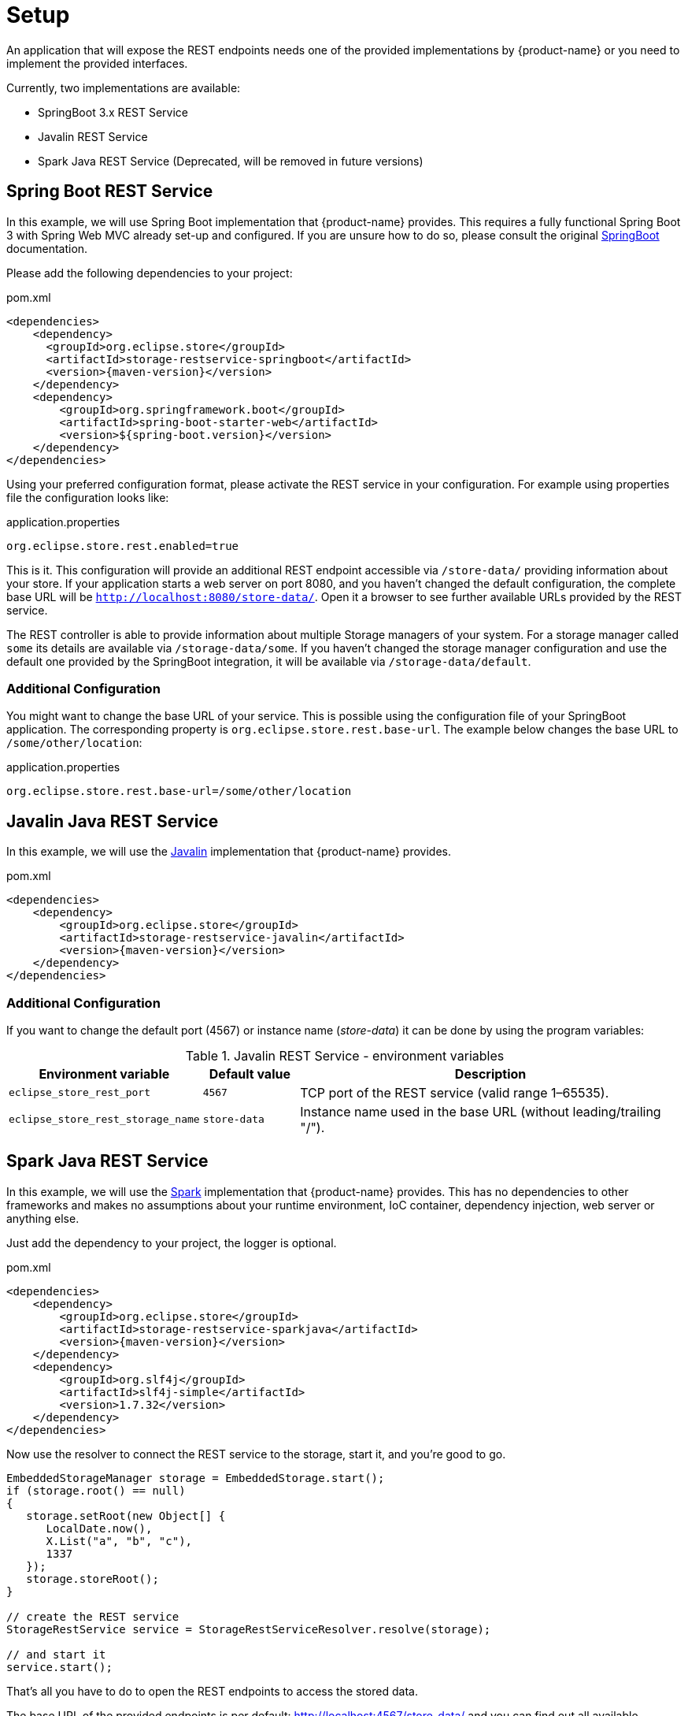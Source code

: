 = Setup

An application that will expose the REST endpoints needs one of the provided implementations by {product-name} or you need to implement the provided interfaces.

Currently, two implementations are available:

- SpringBoot 3.x REST Service
- Javalin REST Service
- Spark Java REST Service (Deprecated, will be removed in future versions)


== Spring Boot REST Service

In this example, we will use Spring Boot implementation that {product-name} provides. This requires a fully functional
Spring Boot 3 with Spring Web MVC already set-up and configured. If you are unsure how to do so, please consult the
original https://spring.io/projects/spring-boot[SpringBoot] documentation.

Please add the following dependencies to your project:

[source, xml, title="pom.xml", subs=attributes+]
----
<dependencies>
    <dependency>
      <groupId>org.eclipse.store</groupId>
      <artifactId>storage-restservice-springboot</artifactId>
      <version>{maven-version}</version>
    </dependency>
    <dependency>
        <groupId>org.springframework.boot</groupId>
        <artifactId>spring-boot-starter-web</artifactId>
        <version>${spring-boot.version}</version>
    </dependency>
</dependencies>
----

Using your preferred configuration format, please activate the REST service in your configuration.
For example using properties file the configuration looks like:

[source, properties, title="application.properties", subs=attributes+]
----
org.eclipse.store.rest.enabled=true
----

This is it. This configuration will provide an additional REST endpoint accessible via `/store-data/` providing information
about your store. If your application starts a web server on port 8080, and you haven't changed the default configuration,
the complete base URL will be `http://localhost:8080/store-data/`. Open it a browser to see further available URLs
provided by the REST service.

The REST controller is able to provide information about multiple Storage managers of your system. For a storage manager called
`some` its details are available via `/storage-data/some`. If you haven't changed the storage manager configuration and use the
default one provided by the SpringBoot integration, it will be available via `/storage-data/default`.

=== Additional Configuration

You might want to change the base URL of your service. This is possible using the configuration file of your SpringBoot
application. The corresponding property is `org.eclipse.store.rest.base-url`. The example below changes the base URL to
`/some/other/location`:

[source, properties, title="application.properties", subs=attributes+]
----
org.eclipse.store.rest.base-url=/some/other/location
----

== Javalin Java REST Service
In this example, we will use the https://javalin.io/[Javalin] implementation that {product-name} provides.

[source, xml, title="pom.xml", subs=attributes+]
----
<dependencies>
    <dependency>
        <groupId>org.eclipse.store</groupId>
        <artifactId>storage-restservice-javalin</artifactId>
        <version>{maven-version}</version>
    </dependency>
</dependencies>
----

=== Additional Configuration
If you want to change the default port (4567) or instance name (_store-data_) it can be done by using the program variables:

.Javalin REST Service - environment variables
[cols="2,1,4",options="header"]
|===
| Environment variable | Default value | Description

| `eclipse_store_rest_port`
| `4567`
| TCP port of the REST service (valid range 1–65535).

| `eclipse_store_rest_storage_name`
| `store-data`
| Instance name used in the base URL (without leading/trailing "/").
|===

== Spark Java REST Service

In this example, we will use the https://sparkjava.com/[Spark] implementation that {product-name} provides.
This has no dependencies to other frameworks and makes no assumptions about your runtime environment, IoC container,
dependency injection, web server or anything else.

Just add the dependency to your project, the logger is optional.

[source, xml, title="pom.xml", subs=attributes+]
----
<dependencies>
    <dependency>
        <groupId>org.eclipse.store</groupId>
        <artifactId>storage-restservice-sparkjava</artifactId>
        <version>{maven-version}</version>
    </dependency>
    <dependency>
        <groupId>org.slf4j</groupId>
        <artifactId>slf4j-simple</artifactId>
        <version>1.7.32</version>
    </dependency>
</dependencies>
----

Now use the resolver to connect the REST service to the storage, start it, and you're good to go.

[source, java]
----
EmbeddedStorageManager storage = EmbeddedStorage.start();
if (storage.root() == null)
{
   storage.setRoot(new Object[] {
      LocalDate.now(),
      X.List("a", "b", "c"),
      1337
   });
   storage.storeRoot();
}

// create the REST service
StorageRestService service = StorageRestServiceResolver.resolve(storage);

// and start it
service.start();
----

That's all you have to do to open the REST endpoints to access the stored data.

The base URL of the provided endpoints is per default: http://localhost:4567/store-data/ and you can find out all available endpoints on the root http://localhost:4567

=== Additional Configuration

If you want to change the default port (4567) or instance name (_store-data_) it can be done by using the rest service implementation directly, and not go through the _Resolver` as in the previous snippet.

The Spark service can then be customized to your liking.

[source, java]
----
StorageRestServiceSparkJava service = StorageRestServiceSparkJava.New(storage);
service.setSparkService(
   Service.ignite().port(8888)
);
service.setInstanceName("my-name");
----

This will change the base URL to http://localhost:8888/my-name/
